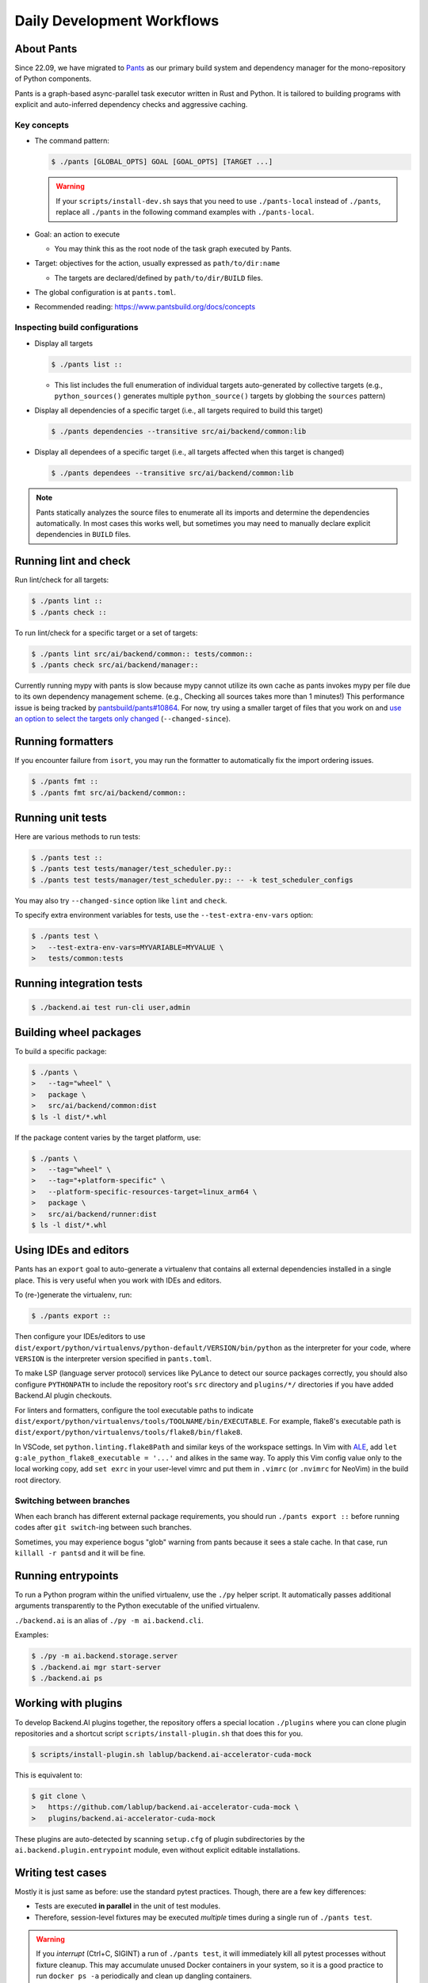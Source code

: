 Daily Development Workflows
===========================

About Pants
-----------

Since 22.09, we have migrated to `Pants <https://pantsbuild.org>`_ as our
primary build system and dependency manager for the mono-repository of Python
components.

Pants is a graph-based async-parallel task executor written in Rust and Python.
It is tailored to building programs with explicit and auto-inferred
dependency checks and aggressive caching.

Key concepts
~~~~~~~~~~~~

* The command pattern:

  .. code-block:: console

      $ ./pants [GLOBAL_OPTS] GOAL [GOAL_OPTS] [TARGET ...]

  .. warning::

      If your ``scripts/install-dev.sh`` says that you need to use
      ``./pants-local`` instead of ``./pants``, replace all ``./pants``
      in the following command examples with ``./pants-local``.

* Goal: an action to execute

  - You may think this as the root node of the task graph executed by Pants.

* Target: objectives for the action, usually expressed as ``path/to/dir:name``

  - The targets are declared/defined by ``path/to/dir/BUILD`` files.

* The global configuration is at ``pants.toml``.

* Recommended reading: https://www.pantsbuild.org/docs/concepts

Inspecting build configurations
~~~~~~~~~~~~~~~~~~~~~~~~~~~~~~~

* Display all targets

  .. code-block:: console

      $ ./pants list ::

  - This list includes the full enumeration of individual targets auto-generated
    by collective targets (e.g., ``python_sources()`` generates multiple
    ``python_source()`` targets by globbing the ``sources`` pattern)

* Display all dependencies of a specific target (i.e., all targets required to
  build this target)

  .. code-block:: console

      $ ./pants dependencies --transitive src/ai/backend/common:lib

* Display all dependees of a specific target (i.e., all targets affected when
  this target is changed)

  .. code-block:: console

      $ ./pants dependees --transitive src/ai/backend/common:lib

.. note::

   Pants statically analyzes the source files to enumerate all its imports
   and determine the dependencies automatically.  In most cases this works well,
   but sometimes you may need to manually declare explicit dependencies in
   ``BUILD`` files.

Running lint and check
----------------------

Run lint/check for all targets:

.. code-block:: console

    $ ./pants lint ::
    $ ./pants check ::

To run lint/check for a specific target or a set of targets:

.. code-block:: console

    $ ./pants lint src/ai/backend/common:: tests/common::
    $ ./pants check src/ai/backend/manager::

Currently running mypy with pants is slow because mypy cannot utilize its own cache as pants invokes mypy per file due to its own dependency management scheme.
(e.g., Checking all sources takes more than 1 minutes!)
This performance issue is being tracked by `pantsbuild/pants#10864
<https://github.com/pantsbuild/pants/issues/10864>`_.  For now, try using a
smaller target of files that you work on and `use an option to select the
targets only changed
<https://www.pantsbuild.org/docs/advanced-target-selection#running-over-changed-files-with---changed-since>`_ (``--changed-since``).

Running formatters
------------------

If you encounter failure from ``isort``, you may run the formatter to automatically fix the import ordering issues.

.. code-block:: console

   $ ./pants fmt ::
   $ ./pants fmt src/ai/backend/common::

Running unit tests
------------------

Here are various methods to run tests:

.. code-block:: console

    $ ./pants test ::
    $ ./pants test tests/manager/test_scheduler.py::
    $ ./pants test tests/manager/test_scheduler.py:: -- -k test_scheduler_configs

You may also try ``--changed-since`` option like ``lint`` and ``check``.

To specify extra environment variables for tests, use the ``--test-extra-env-vars``
option:

.. code-block:: console

    $ ./pants test \
    >   --test-extra-env-vars=MYVARIABLE=MYVALUE \
    >   tests/common:tests

Running integration tests
-------------------------

.. code-block:: console

    $ ./backend.ai test run-cli user,admin

Building wheel packages
-----------------------

To build a specific package:

.. code-block:: console

    $ ./pants \
    >   --tag="wheel" \
    >   package \
    >   src/ai/backend/common:dist
    $ ls -l dist/*.whl

If the package content varies by the target platform, use:

.. code-block:: console

    $ ./pants \
    >   --tag="wheel" \
    >   --tag="+platform-specific" \
    >   --platform-specific-resources-target=linux_arm64 \
    >   package \
    >   src/ai/backend/runner:dist
    $ ls -l dist/*.whl

Using IDEs and editors
----------------------

Pants has an ``export`` goal to auto-generate a virtualenv that contains all
external dependencies installed in a single place.
This is very useful when you work with IDEs and editors.

To (re-)generate the virtualenv, run:

.. code-block:: console

    $ ./pants export ::

Then configure your IDEs/editors to use
``dist/export/python/virtualenvs/python-default/VERSION/bin/python`` as the
interpreter for your code, where ``VERSION`` is the interpreter version
specified in ``pants.toml``.

To make LSP (language server protocol) services like PyLance to detect our source packages correctly,
you should also configure ``PYTHONPATH`` to include the repository root's ``src`` directory and
``plugins/*/`` directories if you have added Backend.AI plugin checkouts.

For linters and formatters, configure the tool executable paths to indicate
``dist/export/python/virtualenvs/tools/TOOLNAME/bin/EXECUTABLE``.
For example, flake8's executable path is
``dist/export/python/virtualenvs/tools/flake8/bin/flake8``.

In VSCode, set ``python.linting.flake8Path`` and similar keys of the workspace settings.
In Vim with `ALE <https://github.com/dense-analysis/ale>`_,
add ``let g:ale_python_flake8_executable = '...'`` and alikes in the same way.
To apply this Vim config value only to the local working copy, add ``set exrc`` in your user-level
vimrc and put them in ``.vimrc`` (or ``.nvimrc`` for NeoVim) in the build root directory.

Switching between branches
~~~~~~~~~~~~~~~~~~~~~~~~~~

When each branch has different external package requirements, you should run ``./pants export ::``
before running codes after ``git switch``-ing between such branches.

Sometimes, you may experience bogus "glob" warning from pants because it sees a stale cache.
In that case, run ``killall -r pantsd`` and it will be fine.

Running entrypoints
-------------------

To run a Python program within the unified virtualenv, use the ``./py`` helper
script.  It automatically passes additional arguments transparently to the
Python executable of the unified virtualenv.

``./backend.ai`` is an alias of ``./py -m ai.backend.cli``.

Examples:

.. code-block:: console

    $ ./py -m ai.backend.storage.server
    $ ./backend.ai mgr start-server
    $ ./backend.ai ps

Working with plugins
--------------------

To develop Backend.AI plugins together, the repository offers a special location
``./plugins`` where you can clone plugin repositories and a shortcut script
``scripts/install-plugin.sh`` that does this for you.

.. code-block:: console

    $ scripts/install-plugin.sh lablup/backend.ai-accelerator-cuda-mock

This is equivalent to:

.. code-block:: console

    $ git clone \
    >   https://github.com/lablup/backend.ai-accelerator-cuda-mock \
    >   plugins/backend.ai-accelerator-cuda-mock

These plugins are auto-detected by scanning ``setup.cfg`` of plugin subdirectories
by the ``ai.backend.plugin.entrypoint`` module, even without explicit editable installations.

Writing test cases
------------------

Mostly it is just same as before: use the standard pytest practices.
Though, there are a few key differences:

- Tests are executed **in parallel** in the unit of test modules.

- Therefore, session-level fixtures may be executed *multiple* times during a
  single run of ``./pants test``.

.. warning::

  If you *interrupt* (Ctrl+C, SIGINT) a run of ``./pants test``, it will
  immediately kill all pytest processes without fixture cleanup. This may
  accumulate unused Docker containers in your system, so it is a good practice
  to run ``docker ps -a`` periodically and clean up dangling containers.

  To interactively run tests, see :ref:`debugging-tests`.

Here are considerations for writing Pants-friendly tests:

* Ensure that it runs in an isolated/mocked environment and minimize external dependency.

* If required, use the environment variable ``BACKEND_TEST_EXEC_SLOT`` (an integer
  value) to uniquely define TCP port numbers and other resource identifiers to
  allow parallel execution.
  `Refer the Pants docs <https://www.pantsbuild.org/docs/reference-pytest#section-execution-slot-var](https://www.pantsbuild.org/docs/reference-pytest#section-execution-slot-var>`_.

* Use ``ai.backend.testutils.bootstrap`` to populate a single-node
  Redis/etcd/Postgres container as fixtures of your test cases.
  Import the fixture and use it like a plain pytest fixture.

  - These fixtures create those containers with **OS-assigned public port
    numbers** and give you a tuple of container ID and a
    ``ai.backend.common.types.HostPortPair`` for use in test codes. In manager and
    agent tests, you could just refer ``local_config`` to get a pre-populated
    local configurations with those port numbers.

  - In this case, you may encounter ``flake8`` complaining about unused imports
    and redefinition. Use ``# noqa: F401`` and ``# noqa: F811`` respectively for now.

.. warning::

   **About using /tmp in tests**

   If your Docker service is installed using **Snap** (e.g., Ubuntu 20.04 or
   later), it cannot access the system ``/tmp`` directory because Snap applies a
   private "virtualized" tmp directory to the Docker service.

   You should use other locations under the user's home directory (or
   preferably ``.tmp`` in the working copy directory) to avoid mount failures
   for the developers/users in such platforms.

   It is okay to use the system ``/tmp`` directory if they are not mounted inside
   any containers.

Writing documentation
---------------------

* Create a new pyenv virtualenv based on Python 3.10.

  .. code-block:: console

     $ pyenv virtualenv 3.10.4 venv-bai-docs

* Activate the virtualenv and run:

  .. code-block:: console

     $ pyenv activate venv-bai-docs
     $ pip install -U pip setuptools wheel
     $ pip install -U -r docs/requirements.txt

* You can build the docs as follows:

  .. code-block:: console

     $ cd docs
     $ pyenv activate venv-bai-docs
     $ make html

* To locally serve the docs:

  .. code-block:: console

     $ cd docs
     $ python -m http.server --directory=_build/html

(TODO: Use Pants' own Sphinx support when `pantsbuild/pants#15512 <https://github.com/pantsbuild/pants/pull/15512>`_ is released.)


Advanced Topics
---------------

Adding new external dependencies
~~~~~~~~~~~~~~~~~~~~~~~~~~~~~~~~

* Add the package version requirements to the unified requirements file (``./requirements.txt``).

* Update the ``module_mapping`` field in the root build configuration (``./BUILD``)
  if the package name and its import name differs.

* Update the ``type_stubs_module_mapping`` field in the root build configuration
  if the package provides a type stubs package separately.

* Run:

  .. code-block:: console

     $ ./pants generate-lockfiles
     $ ./pants export ::

Merging lockfile conflicts
~~~~~~~~~~~~~~~~~~~~~~~~~~

When you work on a branch that adds a new external dependency and the main branch has also
another external dependency addition, merging the main branch into your branch is likely to
make a merge conflict on ``python.lock`` file.

In this case, you can just do the followings since we can just *regenerate* the lockfile
after merging ``requirements.txt`` and ``BUILD`` files.

.. code-block:: console

   $ git merge main
   ... it says a conflict on python.lock ...
   $ git checkout --theirs python.lock
   $ ./pants generate-lockfiles --resolve=python-default
   $ git add python.lock
   $ git commit

Resetting Pants
~~~~~~~~~~~~~~~

If Pants behaves strangely, you could simply reset all its runtime-generated files by:

.. code-block:: console

   $ killall -r pantsd
   $ rm -r .tmp .pants.d ~/.cache/pants

After this, re-running any Pants command will automatically reinitialize itself and
all cached data as necessary.

.. _debugging-tests:

Debugging test cases (or interactively running test cases)
~~~~~~~~~~~~~~~~~~~~~~~~~~~~~~~~~~~~~~~~~~~~~~~~~~~~~~~~~~

When your tests *hang*, you can try adding the ``--debug`` flag to the ``./pants test`` command:

.. code-block:: console

   $ ./pants test --debug ...

so that Pants runs the designated test targets **serially and interactively**.
This means that you can directly observe the console output and Ctrl+C to
gracefully shutdown the tests  with fixture cleanup. You can also apply
additional pytest options such as ``--fulltrace``, ``-s``, etc. by passing them
after target arguments and ``--`` when executing ``./pants test`` command.

Installing a subset of mono-repo packages in the editable mode for other projects
~~~~~~~~~~~~~~~~~~~~~~~~~~~~~~~~~~~~~~~~~~~~~~~~~~~~~~~~~~~~~~~~~~~~~~~~~~~~~~~~~

Sometimes, you need to editable-install a subset of packages into other project's directories.
For instance you could mount the client SDK and its internal dependencies for a Docker container for development.

In this case, we recommend to do it as follows:

1. Run the following command to build a wheel from the current mono-repo source:

   .. code-block:: console

      $ ./pants --tag=wheel package src/ai/backend/client:dist

   This will generate ``dist/backend.ai_client-{VERSION}-py3-none-any.whl``.

2. Run ``pip install -U {MONOREPO_PATH}/dist/{WHEEL_FILE}`` in the target environment.

   This will populate the package metadata and install its external dependencies.
   The target environment may be one of a separate virtualenv or a container being built.
   For container builds, you need to first ``COPY`` the wheel file and install it.

3. Check the internal dependency directories to link by running the following command:

   .. code-block:: console

      $ ./pants dependencies --transitive src/ai/backend/client:lib \
      >   | grep src/ai/backend | grep -v ':version' | cut -d/ -f4 | uniq
      cli
      client
      plugin

4. Link these directories in the target environment.

   For example, if it is a Docker container, you could add
   ``-v {MONOREPO_PATH}/src/ai/backend/{COMPONENT}:/usr/local/lib/python3.10/site-packages/ai/backend/{COMPONENT}``
   to the ``docker create`` or ``docker run`` commands for all the component
   directories found in the previous step.

   If it is a local checkout with a pyenv-based virtualenv, you could replace
   ``$(pyenv prefix)/lib/python3.10/site-packages/ai/backend/{COMPONENT}`` directories
   with symbolic links to the mono-repo's component source directories.

Boosting the performance of Pants commands
~~~~~~~~~~~~~~~~~~~~~~~~~~~~~~~~~~~~~~~~~~

Since Pants uses temporary directories for aggressive caching, you could make
the ``.tmp`` directory under the working copy root a tmpfs partition:

.. code-block:: console

   $ sudo mount -t tmpfs -o size=4G tmpfs .tmp

* To make this persistent across reboots, add the following line to ``/etc/fstab``:

  .. code-block:: text

     tmpfs /path/to/dir/.tmp tmpfs defaults,size=4G 0 0

* The size should be more than 3GB.
  (Running ``./pants test ::`` consumes about 2GB.)

* To change the size at runtime, you could simply remount it with a new size option:

  .. code-block:: console

     $ sudo mount -t tmpfs -o remount,size=8G tmpfs .tmp

Making a new release
~~~~~~~~~~~~~~~~~~~~

* Update ``./VERSION`` file to set a new version number. (Remove the ending new
  line, e.g., using ``set noeol`` in Vim.  This is also configured in
  ``./editorconfig``)

* Run ``LOCKSET=tools/towncrier ./py -m towncrier`` to auto-generate the changelog.

  - You may append ``--draft`` to see a preview of the changelog update without
    actually modifying the filesytem.

  - (WIP: `lablup/backend.ai#427 <https://github.com/lablup/backend.ai/pull/427>`_).

* Make a new git commit with the commit message: "release: <version>".

* Make an annotated tag to the commit with the message: "Release v<version>"
  or "Pre-release v<version>" depending on the release version.

* Push the commit and tag.  The GitHub Actions workflow will build the packages
  and publish them to PyPI.

Backporting to legacy per-pkg repositories
~~~~~~~~~~~~~~~~~~~~~~~~~~~~~~~~~~~~~~~~~~

* Use ``git diff`` and ``git apply`` instead of ``git cherry-pick``.

  - To perform a three-way merge for conflicts, add ``-3`` option to the ``git apply`` command.

  - You may need to rewrite some codes as the package structure differs. (The
    new mono repository has more fine-grained first party packages divided from
    the ``backend.ai-common`` package.)

* When referring the PR/issue numbers in the commit for per-pkg repositories,
  update them like ``lablup/backend.ai#NNN`` instead of ``#NNN``.
